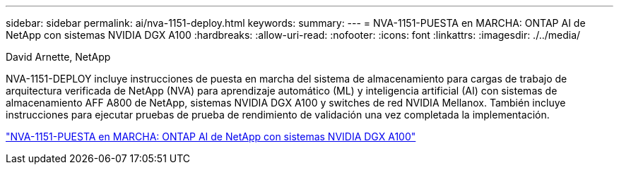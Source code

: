 ---
sidebar: sidebar 
permalink: ai/nva-1151-deploy.html 
keywords:  
summary:  
---
= NVA-1151-PUESTA en MARCHA: ONTAP AI de NetApp con sistemas NVIDIA DGX A100
:hardbreaks:
:allow-uri-read: 
:nofooter: 
:icons: font
:linkattrs: 
:imagesdir: ./../media/


David Arnette, NetApp

[role="lead"]
NVA-1151-DEPLOY incluye instrucciones de puesta en marcha del sistema de almacenamiento para cargas de trabajo de arquitectura verificada de NetApp (NVA) para aprendizaje automático (ML) y inteligencia artificial (AI) con sistemas de almacenamiento AFF A800 de NetApp, sistemas NVIDIA DGX A100 y switches de red NVIDIA Mellanox. También incluye instrucciones para ejecutar pruebas de prueba de rendimiento de validación una vez completada la implementación.

link:https://www.netapp.com/pdf.html?item=/media/20708-nva-1151-deploy.pdf["NVA-1151-PUESTA en MARCHA: ONTAP AI de NetApp con sistemas NVIDIA DGX A100"^]
